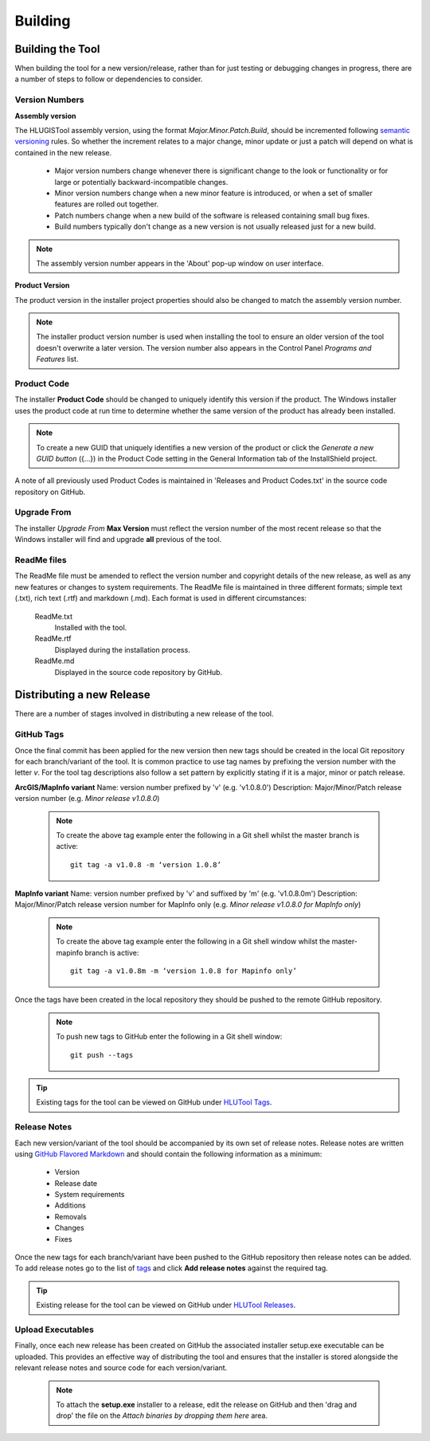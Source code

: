 ********
Building
********


.. index::
	single: Building

.. _building:

Building the Tool
=================

When building the tool for a new version/release, rather than for just testing or debugging changes in progress, there are a number of steps to follow or dependencies to consider.


.. index::
	single: Building; Version Numbers

.. _building_version_numbers:

Version Numbers
---------------

**Assembly version**

The HLUGISTool assembly version, using the format *Major.Minor.Patch.Build*, should be incremented following `semantic versioning <http://semver.org/>`_ rules. So whether the increment relates to a major change, minor update or just a patch will depend on what is contained in the new release.

	* Major version numbers change whenever there is significant change to the look or functionality or for large or potentially backward-incompatible changes.
	* Minor version numbers change when a new minor feature is introduced, or when a set of smaller features are rolled out together.
	* Patch numbers change when a new build of the software is released containing small bug fixes.
	* Build numbers typically don't change as a new version is not usually released just for a new build.

.. note::
	The assembly version number appears in the 'About' pop-up window on user interface.

**Product Version**

The product version in the installer project properties should also be changed to match the assembly version number.

.. note::
	The installer product version number is used when installing the tool to ensure an older version of the tool doesn't overwrite a later version. The version number also appears in the Control Panel *Programs and Features* list.


.. index::
	single: Building; Product Code

.. _building_product_code:

Product Code
------------

The installer **Product Code** should be changed to uniquely identify this version if the product. The Windows installer uses the product code at run time to determine whether the same version of the product has already been installed.

.. note::
	To create a new GUID that uniquely identifies a new version of the product or click the `Generate a new GUID button` ({...}) in the Product Code setting in the General Information tab of the InstallShield project.

A note of all previously used Product Codes is maintained in 'Releases and Product Codes.txt' in the source code repository on GitHub.


.. index::
	single: Building; Upgrade From

.. _building_upgrade_from:

Upgrade From
------------

The installer `Upgrade From` **Max Version** must reflect the version number of the most recent release so that the Windows installer will find and upgrade **all** previous of the tool.


.. index::
	single: Building; ReadMe Files

.. _building_readme_files:

ReadMe files
------------

The ReadMe file must be amended to reflect the version number and copyright details of the new release, as well as any new features or changes to system requirements. The ReadMe file is maintained in three different formats; simple text (.txt), rich text (.rtf) and markdown (.md). Each format is used in different circumstances:

	ReadMe.txt
		Installed with the tool.

	ReadMe.rtf
		Displayed during the installation process.

	ReadMe.md
		Displayed in the source code repository by GitHub.


.. raw:: latex

	\newpage

.. index::
	single: Releasing

.. _releasing:

Distributing a new Release
==========================

There are a number of stages involved in distributing a new release of the tool.

.. index::
	single: Releasing; Tags

.. _releasing_tags:

GitHub Tags
-----------

Once the final commit has been applied for the new version then new tags should be created in the local Git repository for each branch/variant of the tool. It is common practice to use tag names by prefixing the version number with the letter `v`. For the tool tag descriptions also follow a set pattern by explicitly stating if it is a major, minor or patch release.

**ArcGIS/MapInfo variant**
Name: version number prefixed by 'v' (e.g. 'v1.0.8.0')
Description: Major/Minor/Patch release version number (e.g. `Minor release v1.0.8.0`)

	.. note::
		To create the above tag example enter the following in a Git shell whilst the master branch is active::

			git tag -a v1.0.8 -m ‘version 1.0.8’

**MapInfo variant**
Name: version number prefixed by 'v' and suffixed by 'm' (e.g. 'v1.0.8.0m')
Description: Major/Minor/Patch release version number for MapInfo only (e.g. `Minor release v1.0.8.0 for MapInfo only`)

	.. note::
		To create the above tag example enter the following in a Git shell window whilst the master-mapinfo branch is active::

			git tag -a v1.0.8m -m ‘version 1.0.8 for Mapinfo only’


Once the tags have been created in the local repository they should be pushed to the remote GitHub repository.

	.. note::
		To push new tags to GitHub enter the following in a Git shell window::

			git push --tags


.. tip::
	Existing tags for the tool can be viewed on GitHub under `HLUTool Tags <https://github.com/HabitatFramework/HLUTool/tags>`_.


.. index::
	single: Releasing; Release Notes

.. _releasing_release_notes:

Release Notes
-------------

Each new version/variant of the tool should be accompanied by its own set of release notes. Release notes are written using `GitHub Flavored Markdown <https://help.github.com/articles/github-flavored-markdown>`_ and should contain the following information as a minimum:

	* Version
	* Release date
	* System requirements
	* Additions
	* Removals
	* Changes
	* Fixes


Once the new tags for each branch/variant have been pushed to the GitHub repository then release notes can be added. To add release notes go to the list of `tags <https://github.com/HabitatFramework/HLUTool/tags>`_ and click **Add release notes** against the required tag.


.. tip::
	Existing release for the tool can be viewed on GitHub under `HLUTool Releases <https://github.com/HabitatFramework/HLUTool/releases>`_.


.. index::
	single: Releasing; Executables

.. _releasing_executables:

Upload Executables
------------------

Finally, once each new release has been created on GitHub the associated installer setup.exe executable can be uploaded. This provides an effective way of distributing the tool and ensures that the installer is stored alongside the relevant release notes and source code for each version/variant.

	.. note::
		To attach the **setup.exe** installer to a release, edit the release on GitHub and then 'drag and drop' the file on the *Attach binaries by dropping them here* area.

